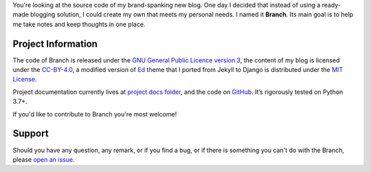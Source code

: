 .. raw:: html

    <h1 align="center">
        <img src="./logo.svg" width="15%" alt="" /><br />
        Branch
    </h1>
    <p align="center">A Django blog application with features of a standard blogging platform.</p>
    <p align="center">
        <a href="https://github.com/sergeyklay/branch/actions?workflow=CI">
            <img src="https://github.com/sergeyklay/branch/workflows/CI/badge.svg?branch=master" alt="CI Status" />
        </a>
    </p>

.. teaser-begin

You're looking at the source code of my brand-spanking new blog. One day I decided that instead of using a ready-made
blogging solution, I could create my own that meets my personal needs. I named it **Branch**. Its main goal is to help me
take notes and keep thoughts in one place.

.. teaser-end

.. -project-information-

Project Information
===================

The code of Branch is released under the `GNU General Public Licence version 3 <https://choosealicense.com/licenses/gpl-3.0/>`_,
the content of my blog is licensed under the `CC-BY-4.0 <https://creativecommons.org/licenses/by/4.0>`_,
a modified version of `Ed <https://github.com/minicomp/ed>`_ theme that I ported from Jekyll to Django is distributed under
the `MIT License <https://github.com/minicomp/ed/blob/bedbc4c6870174451368fc51ecccd8bad5a36bdf/LICENSE.md>`_.

Project documentation currently lives at `project docs folder <https://github.com/sergeyklay/branch/tree/master/docs>`_,
and the code on `GitHub <https://github.com/sergeyklay/branch>`_.
It’s rigorously tested on Python 3.7+.

If you'd like to contribute to Branch you're most welcome!

.. -support-

Support
=======

Should you have any question, any remark, or if you find a bug, or if there is
something you can't do with the Branch, please
`open an issue <https://github.com/sergeyklay/gstore/issues>`_.

